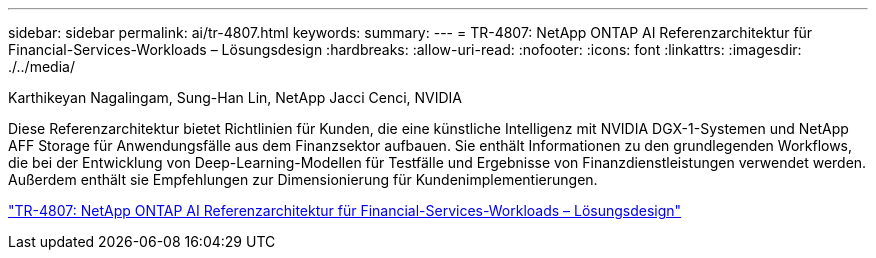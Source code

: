 ---
sidebar: sidebar 
permalink: ai/tr-4807.html 
keywords:  
summary:  
---
= TR-4807: NetApp ONTAP AI Referenzarchitektur für Financial-Services-Workloads – Lösungsdesign
:hardbreaks:
:allow-uri-read: 
:nofooter: 
:icons: font
:linkattrs: 
:imagesdir: ./../media/


Karthikeyan Nagalingam, Sung-Han Lin, NetApp Jacci Cenci, NVIDIA

[role="lead"]
Diese Referenzarchitektur bietet Richtlinien für Kunden, die eine künstliche Intelligenz mit NVIDIA DGX-1-Systemen und NetApp AFF Storage für Anwendungsfälle aus dem Finanzsektor aufbauen. Sie enthält Informationen zu den grundlegenden Workflows, die bei der Entwicklung von Deep-Learning-Modellen für Testfälle und Ergebnisse von Finanzdienstleistungen verwendet werden. Außerdem enthält sie Empfehlungen zur Dimensionierung für Kundenimplementierungen.

link:https://www.netapp.com/pdf.html?item=/media/17205-tr4807pdf.pdf["TR-4807: NetApp ONTAP AI Referenzarchitektur für Financial-Services-Workloads – Lösungsdesign"^]

